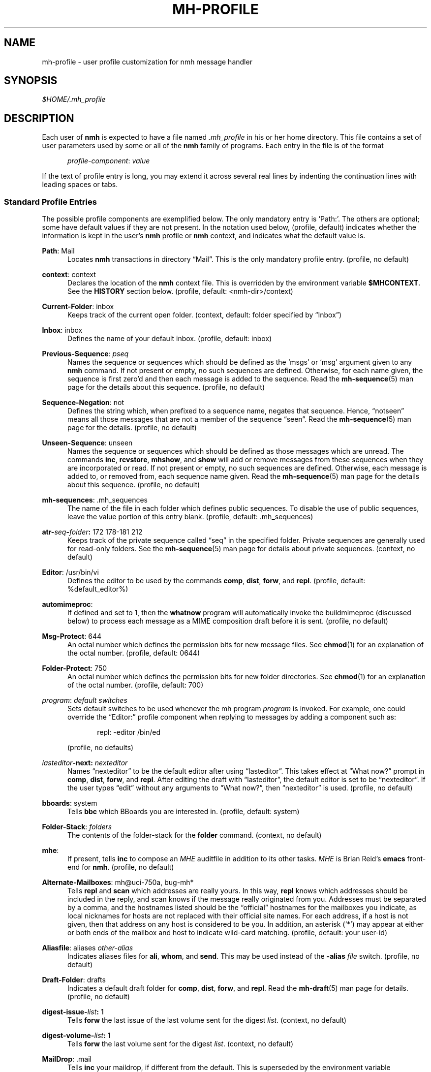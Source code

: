 .\"
.\" %nmhwarning%
.\"
.TH MH-PROFILE %manext5% "%nmhdate%" MH.6.8 [%nmhversion%]
.SH NAME
mh-profile \- user profile customization for nmh message handler
.SH SYNOPSIS
.I $HOME/.mh\(ruprofile
.SH DESCRIPTION
Each user of
.B nmh
is expected to have a file named
.I \&.mh\(ruprofile
in his or her home directory.  This file contains
a set of user parameters used by some or all of the
.B nmh
family of programs.  Each entry in the file is of the format
.PP
.RS 5
.IR profile\-component ": " value
.RE
.PP
If the text of profile entry is long, you may extend it across several
real lines by indenting the continuation lines with leading spaces or tabs.

.SS "Standard Profile Entries"
The possible profile components are exemplified below.  The only mandatory
entry is `Path:'.  The others are optional; some have default values if
they are not present.  In the notation used below, (profile, default)
indicates whether the information is kept in the user's
.B nmh
profile or
.B nmh
context, and indicates what the default value is.
.PP
.BR Path :
Mail
.RS 5
Locates
.B nmh
transactions in directory \*(lqMail\*(rq.  This is the
only mandatory profile entry.  (profile, no default)
.RE
.PP
.BR context :
context
.RS 5
Declares the location of the
.B nmh
context file.  This is overridden by the environment variable
.BR $MHCONTEXT .
See the
.B HISTORY
section below.
(profile, default: <nmh\-dir>/context)
.RE
.PP
.BR Current\-Folder :
inbox
.RS 5
Keeps track of the current open folder.
(context, default: folder specified by \*(lqInbox\*(rq)
.RE
.PP
.BR Inbox :
inbox
.RS 5
Defines the name of your default inbox.
(profile, default: inbox)
.RE
.PP
.BR Previous\-Sequence :
.I pseq
.RS 5
Names the sequence or sequences which should be defined as the `msgs' or
`msg' argument given to any
.B nmh
command.  If not present or empty,
no such sequences are defined.  Otherwise, for each name given, the
sequence is first zero'd and then each message is added to the sequence.
Read the
.BR mh\-sequence (5)
man page for the details about this sequence. (profile, no default)
.RE
.PP
.BR Sequence\-Negation :
not
.RS 5
Defines the string which, when prefixed to a sequence name, negates
that sequence.  Hence, \*(lqnotseen\*(rq means all those messages that
are not a member of the sequence \*(lqseen\*(rq.  Read the
.BR mh\-sequence (5)
man page for the details.  (profile, no default)
.RE
.PP
.BR Unseen\-Sequence :
unseen
.RS 5
Names the sequence or sequences which should be defined as those
messages which are unread.  The commands
.BR inc ,
.BR rcvstore ,
.BR mhshow ,
and
.B show
will add or remove messages from these
sequences when they are incorporated or read.  If not present or
empty, no such sequences are defined.  Otherwise, each message is
added to, or removed from, each sequence name given.  Read the
.BR mh\-sequence (5)
man page for the details about this sequence.
(profile, no default)
.RE
.PP
.BR mh\-sequences :
\&.mh\(rusequences
.RS 5
The name of the file in each folder which defines public sequences.
To disable the use of public sequences, leave the value portion of this
entry blank.  (profile, default: \&.mh\(rusequences)
.RE
.PP
.BI atr\- seq \- folder :
172\0178\-181\0212
.RS 5
Keeps track of the private sequence called \*(lqseq\*(rq in the specified
folder.  Private sequences are generally used for read\-only folders.
See the
.BR mh\-sequence (5)
man page for details about private sequences.
(context, no default)
.RE
.PP
.BR Editor :
/usr/bin/vi
.RS 5
Defines the editor to be used by the commands
.BR comp ,
.BR dist ,
.BR forw ,
and
.BR repl .
(profile, default: %default_editor%)
.RE
.PP
.BR automimeproc :
.RS 5
If defined and set to 1, then the
.B whatnow
program will automatically
invoke the buildmimeproc (discussed below) to process each message as a MIME
composition draft before it is sent.
(profile, no default)
.RE
.PP
.BR Msg\-Protect :
644
.RS 5
An octal number which defines the permission bits for new message files.
See
.BR chmod (1)
for an explanation of the octal number.
(profile, default: 0644)
.RE
.PP
.BR Folder\-Protect :
750
.RS 5
An octal number which defines the permission bits for new folder
directories.  See
.BR chmod (1)
for an explanation of the octal number.
(profile, default: 700)
.RE
.PP
.IR program :
.I default switches
.RS 5
Sets default switches to be used whenever the mh program
.I program
is invoked.  For example, one could override the \*(lqEditor:\*(rq profile
component when replying to messages by adding a component such as:
.PP
.RS 5
repl: \-editor /bin/ed
.RE
.PP
(profile, no defaults)
.RE
.PP
.IB lasteditor "-next:"
.I nexteditor
.RS 5
Names \*(lqnexteditor\*(rq to be the default editor after using
\*(lqlasteditor\*(rq.  This takes effect at \*(lqWhat now?\*(rq prompt
in
.BR comp ,
.BR dist ,
.BR forw ,
and
.BR repl .
After editing
the draft with \*(lqlasteditor\*(rq, the default editor is set to be
\*(lqnexteditor\*(rq.  If the user types \*(lqedit\*(rq without any
arguments to \*(lqWhat now?\*(rq, then \*(lqnexteditor\*(rq is used.
(profile, no default)
.RE
.PP
.BR bboards :
system
.RS 5
Tells
.B bbc
which BBoards you are interested in.  (profile, default: system)
.RE
.PP
.BR Folder\-Stack :
.I folders
.RS 5
The contents of the folder-stack for the
.B folder
command.
(context, no default)
.RE
.PP
.BR mhe :
.RS 5
If present, tells
.B inc
to compose an
.I MHE
auditfile in addition to its other tasks. 
.I MHE
is Brian Reid's 
.B emacs
front-end for
.BR nmh .
(profile, no default)
.RE
.PP
.BR Alternate\-Mailboxes :
mh@uci\-750a, bug-mh*
.RS 5
Tells
.B repl
and
.B scan
which addresses are really yours.
In this way,
.B repl
knows which addresses should be included in the
reply, and
scan
knows if the message really originated from you.
Addresses must be separated by a comma, and the hostnames listed should
be the \*(lqofficial\*(rq hostnames for the mailboxes you indicate, as
local nicknames for hosts are not replaced with their official site names.
For each address, if a host is not given, then that address on any host is
considered to be you.  In addition, an asterisk (`*') may appear at either
or both ends of the mailbox and host to indicate wild-card matching.
(profile, default: your user-id)
.RE
.PP
.BR Aliasfile :
aliases
.I other-alias
.RS 5
Indicates aliases files for
.BR ali ,
.BR whom ,
and
.BR send .
This may be used instead of the
.B \-alias
.I file
switch.  (profile, no default)
.RE
.PP
.BR Draft\-Folder :
drafts
.RS 5
Indicates a default draft folder for
.BR comp ,
.BR dist ,
.BR forw ,
and
.BR repl .
Read the
.BR mh\-draft (5)
man page for details. (profile, no default)
.RE
.PP
.BI digest\-issue\- list :
1
.RS 5
Tells
.B forw
the last issue of the last volume sent for the digest
.IR list .
(context, no default)
.RE
.PP
.BI digest\-volume\- list :
1
.RS 5
Tells
.B forw
the last volume sent for the digest
.IR list .
(context, no default)
.RE
.PP
.BR MailDrop :
\&.mail
.RS 5
Tells
.B inc
your maildrop, if different from the default.  This is
superseded by the environment variable
.BR $MAILDROP .
(profile, default: %mailspool%/$USER)
.RE
.PP
.BR Signature :
RAND MH System (agent: Marshall Rose)
.RS 5
Tells
.B send
your mail signature.  This is superseded by the
environment variable
.BR $SIGNATURE .
If
.B $SIGNATURE
is not set and this profile entry is not present, the \*(lqgcos\*(rq field of
the \fI/etc/passwd\fP file will be used; otherwise, on hosts where
.B nmh
was configured with the UCI option, the file
.I $HOME/.signature
is consulted.  Your signature will be added to the address
.B send
puts in the \*(lqFrom:\*(rq header; do not include an address in the
signature text.  (profile, no default)
.RE

.SS "Process Profile Entries"
The following profile elements are used whenever an
.B nmh
program invokes some other program such as
.BR more .
The
.I \&.mh\(ruprofile
can be used to select alternate programs if the
user wishes.  The default values are given in the examples.
.RE
.PP
.BR buildmimeproc :
%bindir%/mhbuild
.RS 5
This is the program used by
.B whatnow
to process drafts which are MIME composition files.
.RE
.PP
.BR fileproc :
%bindir%/refile
.RS 5
This program is used to refile or link a message to another folder.
It is used by
.B post
to file a copy of a message into a folder given
by a \*(lqFcc:\*(rq field.  It is used by the draft folder facility in
.BR comp ,
.BR dist ,
.BR forw ,
and
.B repl
to refile a draft
message into another folder.  It is used to refile a draft message in
response to the
.B refile
directive at the \*(lqWhat now?\*(rq prompt.
.RE
.PP
.BR incproc :
%bindir%/inc
.RS 5
Program called by
.B mhmail
to incorporate new mail when it
is invoked with no arguments.
.RE
.PP
.BR installproc :
%libdir%/install\-mh
.RS 5
This program is called to initialize the environment for
new users of
.BR nmh .
.RE
.PP
.BR lproc :
%default_pager%
.RS 5
This program is used to list the contents of a message in response
to the
.B list
directive at the \*(lqWhat now?\*(rq prompt.  It is
also used by the draft folder facility in
.BR comp ,
.BR dist ,
.BR forw ,
and
.B repl
to display the draft message.
.RE
.PP
.BR mailproc :
%bindir%/mhmail
.RS 5
This is the program used to automatically mail various messages
and notifications.  It is used by
.B conflict
when using the
.B \-mail
option.  It is used by
.B send
to post failure notices.
It is used to retrieve an external-body with access-type `mail-server'
(such as when storing the body with
.BR mhstore ).
.RE
.PP
.BR mhlproc :
%libdir%/mhl
.RS 5
This is the program used to filter messages in various ways.  It
is used by
.B mhshow
to filter and display the message headers
of MIME messages.  When the
.B \-format
or
.B \-filter
option is used
by
.B forw
or
.BR repl ,
the
.I mhlproc
is used to filter the
message that you are forwarding, or to which you are replying.
When the
.B \-filter
option is given to
.B send
or
.BR post ,
the
.I mhlproc
is used by
.B post
to filter the copy of the message
that is sent to \*(lqBcc:\*(rq recipients.
.RE
.PP
.BR moreproc :
%default_pager%
.RS 5
This is the program used by
.B mhl
to page the
.B mhl
formatted message when displaying to a terminal.  It is also the default
program used by
.B mhshow
to display message bodies (or message parts) of type text/plain.
.RE
.PP
.BR mshproc :
%bindir%/msh
.RS 5
Currently not used.
.RE
.PP
.BR packproc :
%bindir%/packf
.RS 5
Currently not used.
.RE
.PP
.BR postproc :
%libdir%/post
.RS 5
This is the program used by
.BR send ,
.BR mhmail ,
.BR rcvdist ,
and
.B viamail
(used by the
.B sendfiles
shell script) to
post a message to the mail transport system.  It is also called by
.B whom
(called with the switches
.B \-whom
and
.BR \-library )
to do address verification.
.RE
.PP
.BR rmmproc :
none
.RS 5
This is the program used by
.B rmm
and
.B refile
to delete a message from a folder.
.RE
.PP
.BR rmfproc :
%bindir%/rmf
.RS 5
Currently not used.
.RE
.PP
.BR sendproc :
%bindir%/send
.RS 5
This is the program to use by
.B whatnow
to actually send the message
.RE
.PP
.BR showmimeproc :
%bindir%/mhshow
.RS 5
This is the program used by
.B show
to process and display non-text (MIME) messages.
.RE
.PP
.BR showproc :
%libdir%/mhl
.RS 5
This is the program used by
.B show
to filter and display text (non-MIME) messages.
.RE
.PP
.BR whatnowproc :
%bindir%/whatnow
.RS 5
This is the program invoked by
.BR comp ,
.BR forw ,
.BR dist ,
and
.B repl
to query about the disposition of a composed draft message.
.RE
.PP
.BR whomproc :
%bindir%/whom
.RS 5
This is the program used by
.B whatnow
to determine to whom a message would be sent.
.RE

.SS "Environment Variables"
The operation of
.B nmh
and its commands it also controlled by the
presence of certain environment variables.
.PP
Many of these environment variables are used internally by the
\*(lqWhat now?\*(rq interface.  It's amazing all the information
that has to get passed via environment variables to make the
\*(lqWhat now?\*(rq interface look squeaky clean to the
.B nmh
user, isn't it?  The reason for all this is that the
.B nmh
user
can select
.B any
program as the
.IR whatnowproc ,
including
one of the standard shells.  As a result, it's not possible to pass
information via an argument list. The convention is that environment
variables whose names are all upper-case are user-settable; those
whose names are lower-case only are used internally by nmh and should
not generally be set by the user.
.PP
If the
.B WHATNOW
option was set during
.B nmh
configuration, and
if this environment variable is set, then if the commands
.BR refile\ ,
.BR send ,
.BR show ,
or
.B whom
are not given any `msgs'
arguments, then they will default to using the file indicated by
.BR mh\-draft (5).
This is useful for getting the default behavior
supplied by the default
.IR whatnowproc .
.PP
.B $MH
.RS 5
With this environment variable, you can specify a profile
other than
.I \&.mh\(ruprofile
to be read by the
.B nmh
programs
that you invoke.  If the value of
.B $MH
is not absolute, (i.e., does
not begin with a \*(lq/\*(rq), it will be presumed to start from the current
working directory.  This is one of the very few exceptions in
.B nmh
where non-absolute pathnames are not considered relative to the user's
.B nmh
directory.
.RE
.PP
.B $MHCONTEXT
.RS 5
With this environment variable, you can specify a
context other than the normal context file (as specified in
the
.B nmh
profile).  As always, unless the value of
.B $MHCONTEXT
is absolute, it will be presumed to start from your
.B nmh
directory.
.RE
.PP
.B $MM_CHARSET
.RS 5
With this environment variable, you can specify
the native character set you are using.  You must be able to display
this character set on your terminal.
.PP
This variable is checked to see if a RFC-2047 header field should be
decoded (in
.BR inc ,
.BR scan ,
.BR mhl ).
This variable is
checked by
.B show
to see if the
.I showproc
or
.I showmimeproc
should
be called, since showmimeproc will be called if a text message uses
a character set that doesn't match
.BR $MM_CHARSET .
This variable is
checked by
.B mhshow
for matches against the charset parameter
of text contents to decide it the text content can be displayed
without modifications to your terminal.  This variable is checked by
.B mhbuild
to decide what character set to specify in the charset
parameter of text contents containing 8\-bit characters.
.PP
When decoding text in such an alternate character set,
.B nmh
must be able to determine which characters are alphabetic, which
are control characters, etc.  For many operating systems, this
will require enabling the support for locales (such as setting
the environment variable
.B $LC_CTYPE
to iso_8859_1).
.RE
.PP
.B $MAILDROP
.RS 5
This variable tells
.B inc
the default maildrop. This supersedes the \*(lqMailDrop\*(rq profile entry.
.RE
.PP
.B $SIGNATURE
.RS 5
This variable tells
.B send
and
.B post
your mail signature. This supersedes the \*(lqSignature\*(rq profile entry.
.RE
.PP
.B $HOME
.RS 5
This variable tells all
.B nmh
programs your home directory
.RE
.PP
.B $SHELL
.RS 5
This variable tells
.B bbl
the default shell to run
.RE
.PP
.B $TERM
.RS 5
This variable tells
.B nmh
your terminal type.
.PP
The environment variable
.B $TERMCAP
is also consulted.  In particular,
these tell
.B scan
and
.B mhl
how to clear your terminal, and how
many columns wide your terminal is.  They also tell
.B mhl
how many
lines long your terminal screen is.
.RE
.PP
.B $editalt
.RS 5
This is the alternate message.
.PP
This is set by
.B dist
and
.B repl
during edit sessions so you can
peruse the message being distributed or replied to.  The message is also
available through a link called \*(lq@\*(rq in the current directory if
your current working directory and the folder the message lives in are
on the same UNIX filesystem.
.RE
.PP
.B $mhdraft
.RS 5
This is the path to the working draft.
.PP
This is set by
.BR comp ,
.BR dist ,
.BR forw ,
and
.B repl
to tell the
.I whatnowproc
which file to ask \*(lqWhat now?\*(rq
questions about.
.RE
.PP
.B $mhfolder
.RS 5
This is set by
.BR dist ,
.BR forw ,
and
.BR repl ,
if appropriate.
.RE
.PP
.B $mhaltmsg
.RS 5
.B dist
and
.B repl
set
.B $mhaltmsg
to tell the
.I whatnowproc
about an alternate message associated with the
draft (the message being distributed or replied to).
.RE
.PP
.B $mhdist
.RS 5
.B dist
sets
.B $mhdist
to tell the
.I whatnowproc
that message re-distribution is occurring.
.RE
.PP
.B $mheditor
.RS 5
This is set by
.BR comp ,
.BR repl ,
.BR forw ,
and
.B dist
to tell the
.I whatnowproc
the user's choice of
editor (unless overridden by
.BR \-noedit ).
.RE
.PP
.B $mhuse
.RS 5
This may be set by
.BR comp .
.RE
.PP
.B $mhmessages
.RS 5
This is set by
.BR dist ,
.BR forw ,
and
.B repl
if annotations are to occur.
.RE
.PP
.B $mhannotate
.RS 5
This is set by
.BR dist ,
.BR forw ,
and
.B repl
if annotations are to occur.
.RE
.PP
.B $mhinplace
.RS 5
This is set by
.BR dist ,
.BR forw ,
and
.B repl
if annotations are to occur.
.RE
.PP
.B $mhfolder
.RS 5
This is the folder containing the alternate message.
.PP
This is set by
.B dist
and
.B repl
during edit sessions so you
can peruse other messages in the current folder besides the one being
distributed or replied to.  The environment variable
.B $mhfolder
is also set by
.BR show ,
.BR prev ,
and
.B next
for use by
.BR mhl .
.RE

.SH FILES
.fc ^ ~
.nf
.ta \w'%etcdir%/ExtraBigFileName  'u
^$HOME/\&.mh\(ruprofile~^The user profile
^or $MH~^Rather than the standard profile
^<mh\-dir>/context~^The user context
^or $MHCONTEXT~^Rather than the standard context
^<folder>/\&.mh\(rusequences~^Public sequences for <folder>
.fi

.SH "SEE ALSO"
nmh(1), environ(5), mh-sequence(5)

.SH HISTORY
The
.I \&.mh\(ruprofile
contains only static information, which
.B nmh
programs will
.B NOT
update.  Changes in context are made to the
.I context
file kept in the users
.B nmh
directory.
This includes, but is not limited to: the \*(lqCurrent\-Folder\*(rq entry
and all private sequence information.  Public sequence information is
kept in each folder in the file determined by the \*(lqmh\-sequences\*(rq
profile entry (default is
.IR \&.mh\(rusequences ).
.PP
The
.I \&.mh\(ruprofile
may override the path of the
.I context
file, by specifying a \*(lqcontext\*(rq entry (this must be in
lower-case).  If the entry is not absolute (does not start with a
\*(lq/\*(rq), then it is interpreted relative to the user's
.B nmh
directory.  As a result, you can actually have more than one set of
private sequences by using different context files.

.SH BUGS
The shell quoting conventions are not available in the
.IR \&.mh\(ruprofile .
Each token is separated by whitespace.
.PP
There is some question as to what kind of arguments should be placed
in the profile as options.  In order to provide a clear answer, recall
command line semantics of all
.B nmh
programs: conflicting switches
(e.g.
.B \-header
and
.BR \-noheader )
may occur more than one time on the
command line, with the last switch taking effect.  Other arguments, such
as message sequences, filenames and folders, are always remembered on
the invocation line and are not superseded by following arguments of
the same type.  Hence, it is safe to place only switches (and their
arguments) in the profile.
.PP
If one finds that an
.B nmh
program is being invoked again and again
with the same arguments, and those arguments aren't switches, then there
are a few possible solutions to this problem.  The first is to create a
(soft) link in your
.I $HOME/bin
directory to the
.B nmh
program
of your choice.  By giving this link a different name, you can create
a new entry in your profile and use an alternate set of defaults for
the
.B nmh
command.  Similarly, you could create a small shell script
which called the
.B nmh
program of your choice with an alternate set
of invocation line switches (using links and an alternate profile entry
is preferable to this solution).
.PP
Finally, the
.B csh
user could create an alias for the command of the form:
.PP
.RS 5
alias cmd 'cmd arg1 arg2 ...'
.RE
.PP
In this way, the user can avoid lengthy type-in to the shell, and still
give
.B nmh
commands safely.  (Recall that some
.B nmh
commands
invoke others, and that in all cases, the profile is read, meaning that
aliases are disregarded beyond an initial command invocation)
